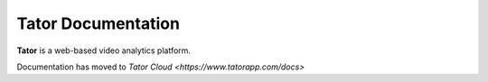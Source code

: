 .. pytator documentation master file, created by
   sphinx-quickstart on Sun Dec  8 00:18:48 2019.
   You can adapt this file completely to your liking, but it should at least
   contain the root `toctree` directive.

Tator Documentation
===================================

**Tator** is a web-based video analytics platform.

Documentation has moved to `Tator Cloud <https://www.tatorapp.com/docs>`


